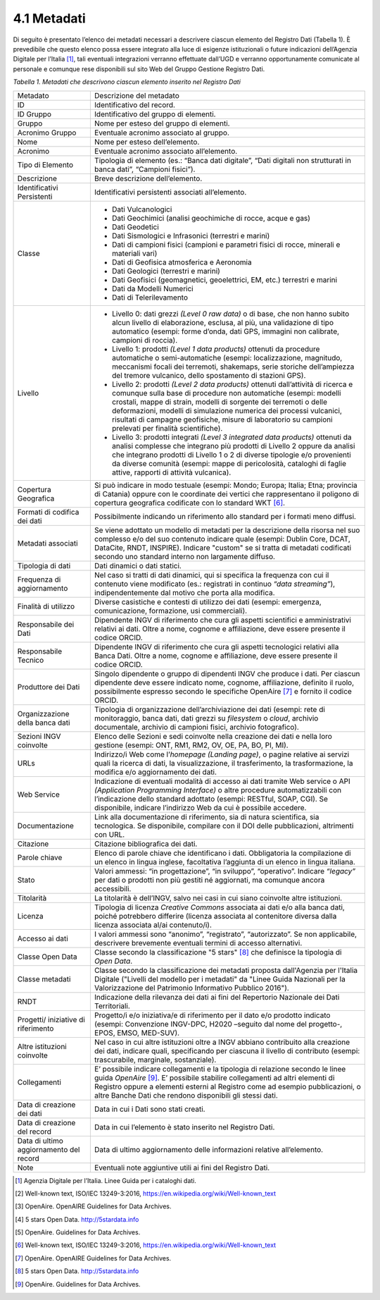 4.1 Metadati
============

Di seguito è presentato l’elenco dei metadati necessari a descrivere
ciascun elemento del Registro Dati (Tabella 1). È prevedibile che questo
elenco possa essere integrato alla luce di esigenze istituzionali o
future indicazioni dell’Agenzia Digitale per l’Italia [1]_, tali
eventuali integrazioni verranno effettuate dall’UGD e verranno
opportunamente comunicate al personale e comunque rese disponibili sul
sito Web del Gruppo Gestione Registro Dati.

*Tabella 1. Metadati che descrivono ciascun elemento inserito nel
Registro Dati*

+-----------------------------------+-----------------------------------+
| Metadato                          | Descrizione del metadato          |
+-----------------------------------+-----------------------------------+
| ID                                | Identificativo del record.        |
+-----------------------------------+-----------------------------------+
| ID Gruppo                         | Identificativo del gruppo di      |
|                                   | elementi.                         |
+-----------------------------------+-----------------------------------+
| Gruppo                            | Nome per esteso del gruppo di     |
|                                   | elementi.                         |
+-----------------------------------+-----------------------------------+
| Acronimo Gruppo                   | Eventuale acronimo associato al   |
|                                   | gruppo.                           |
+-----------------------------------+-----------------------------------+
| Nome                              | Nome per esteso dell’elemento.    |
+-----------------------------------+-----------------------------------+
| Acronimo                          | Eventuale acronimo associato      |
|                                   | all’elemento.                     |
+-----------------------------------+-----------------------------------+
| Tipo di Elemento                  | Tipologia di elemento (es.:       |
|                                   | “Banca dati digitale”, “Dati      |
|                                   | digitali non strutturati in banca |
|                                   | dati”, “Campioni fisici”).        |
+-----------------------------------+-----------------------------------+
| Descrizione                       | Breve descrizione dell’elemento.  |
+-----------------------------------+-----------------------------------+
| Identificativi Persistenti        | Identificativi persistenti        |
|                                   | associati all’elemento.           |
+-----------------------------------+-----------------------------------+
| Classe                            | -  Dati Vulcanologici             |
|                                   |                                   |
|                                   | -  Dati Geochimici (analisi       |
|                                   |    geochimiche di rocce, acque e  |
|                                   |    gas)                           |
|                                   |                                   |
|                                   | -  Dati Geodetici                 |
|                                   |                                   |
|                                   | -  Dati Sismologici e Infrasonici |
|                                   |    (terrestri e marini)           |
|                                   |                                   |
|                                   | -  Dati di campioni fisici        |
|                                   |    (campioni e parametri fisici   |
|                                   |    di rocce, minerali e materiali |
|                                   |    vari)                          |
|                                   |                                   |
|                                   | -  Dati di Geofisica atmosferica  |
|                                   |    e Aeronomia                    |
|                                   |                                   |
|                                   | -  Dati Geologici (terrestri e    |
|                                   |    marini)                        |
|                                   |                                   |
|                                   | -  Dati Geofisici (geomagnetici,  |
|                                   |    geoelettrici, EM, etc.)        |
|                                   |    terrestri e marini             |
|                                   |                                   |
|                                   | -  Dati da Modelli Numerici       |
|                                   |                                   |
|                                   | -  Dati di Telerilevamento        |
+-----------------------------------+-----------------------------------+
| Livello                           | -  Livello 0: dati grezzi *(Level |
|                                   |    0 raw data)* o di base, che    |
|                                   |    non hanno subito alcun livello |
|                                   |    di elaborazione, esclusa, al   |
|                                   |    più, una validazione di tipo   |
|                                   |    automatico (esempi: forme      |
|                                   |    d’onda, dati GPS, immagini non |
|                                   |    calibrate, campioni di         |
|                                   |    roccia).                       |
|                                   |                                   |
|                                   | -  Livello 1: prodotti *(Level 1  |
|                                   |    data products)* ottenuti da    |
|                                   |    procedure automatiche o        |
|                                   |    semi-automatiche (esempi:      |
|                                   |    localizzazione, magnitudo,     |
|                                   |    meccanismi focali dei          |
|                                   |    terremoti, shakemaps, serie    |
|                                   |    storiche dell’ampiezza del     |
|                                   |    tremore vulcanico, dello       |
|                                   |    spostamento di stazioni GPS).  |
|                                   |                                   |
|                                   | -  Livello 2: prodotti *(Level 2  |
|                                   |    data products)* ottenuti       |
|                                   |    dall’attività di ricerca e     |
|                                   |    comunque sulla base di         |
|                                   |    procedure non automatiche      |
|                                   |    (esempi: modelli crostali,     |
|                                   |    mappe di strain, modelli di    |
|                                   |    sorgente dei terremoti o delle |
|                                   |    deformazioni, modelli di       |
|                                   |    simulazione numerica dei       |
|                                   |    processi vulcanici, risultati  |
|                                   |    di campagne geofisiche, misure |
|                                   |    di laboratorio su campioni     |
|                                   |    prelevati per finalità         |
|                                   |    scientifiche).                 |
|                                   |                                   |
|                                   | -  Livello 3: prodotti integrati  |
|                                   |    *(Level 3 integrated data      |
|                                   |    products)* ottenuti da analisi |
|                                   |    complesse che integrano più    |
|                                   |    prodotti di Livello 2 oppure   |
|                                   |    da analisi che integrano       |
|                                   |    prodotti di Livello 1 o 2 di   |
|                                   |    diverse tipologie e/o          |
|                                   |    provenienti da diverse         |
|                                   |    comunità (esempi: mappe di     |
|                                   |    pericolosità, cataloghi di     |
|                                   |    faglie attive, rapporti di     |
|                                   |    attività vulcanica).           |
+-----------------------------------+-----------------------------------+
| Copertura Geografica              | Si può indicare in modo testuale  |
|                                   | (esempi: Mondo; Europa; Italia;   |
|                                   | Etna; provincia di Catania)       |
|                                   | oppure con le coordinate dei      |
|                                   | vertici che rappresentano il      |
|                                   | poligono di copertura geografica  |
|                                   | codificate con lo standard        |
|                                   | WKT [6]_.                         |
+-----------------------------------+-----------------------------------+
| Formati di codifica dei dati      | Possibilmente indicando un        |
|                                   | riferimento allo standard per i   |
|                                   | formati meno diffusi.             |
+-----------------------------------+-----------------------------------+
| Metadati associati                | Se viene adottato un modello di   |
|                                   | metadati per la descrizione della |
|                                   | risorsa nel suo complesso e/o del |
|                                   | suo contenuto indicare quale      |
|                                   | (esempi: Dublin Core, DCAT,       |
|                                   | DataCite, RNDT, INSPIRE).         |
|                                   | Indicare "custom" se si tratta di |
|                                   | metadati codificati secondo uno   |
|                                   | standard interno non largamente   |
|                                   | diffuso.                          |
+-----------------------------------+-----------------------------------+
| Tipologia di dati                 | Dati dinamici o dati statici.     |
+-----------------------------------+-----------------------------------+
| Frequenza di aggiornamento        | Nel caso si tratti di dati        |
|                                   | dinamici, qui si specifica la     |
|                                   | frequenza con cui il contenuto    |
|                                   | viene modificato (es.: registrati |
|                                   | in continuo *“data streaming”*),  |
|                                   | indipendentemente dal motivo che  |
|                                   | porta alla modifica.              |
+-----------------------------------+-----------------------------------+
| Finalità di utilizzo              | Diverse casistiche e contesti di  |
|                                   | utilizzo dei dati (esempi:        |
|                                   | emergenza, comunicazione,         |
|                                   | formazione, usi commerciali).     |
+-----------------------------------+-----------------------------------+
| Responsabile dei Dati             | Dipendente INGV di riferimento    |
|                                   | che cura gli aspetti scientifici  |
|                                   | e amministrativi relativi ai      |
|                                   | dati. Oltre a nome, cognome e     |
|                                   | affiliazione, deve essere         |
|                                   | presente il codice ORCID.         |
+-----------------------------------+-----------------------------------+
| Responsabile Tecnico              | Dipendente INGV di riferimento    |
|                                   | che cura gli aspetti tecnologici  |
|                                   | relativi alla Banca Dati. Oltre a |
|                                   | nome, cognome e affiliazione,     |
|                                   | deve essere presente il codice    |
|                                   | ORCID.                            |
+-----------------------------------+-----------------------------------+
| Produttore dei Dati               | Singolo dipendente o gruppo di    |
|                                   | dipendenti INGV che produce i     |
|                                   | dati. Per ciascun dipendente deve |
|                                   | essere indicato nome, cognome,    |
|                                   | affiliazione, definito il ruolo,  |
|                                   | possibilmente espresso secondo le |
|                                   | specifiche OpenAire [7]_ e        |
|                                   | fornito il codice ORCID.          |
+-----------------------------------+-----------------------------------+
| Organizzazione della banca dati   | Tipologia di organizzazione       |
|                                   | dell’archiviazione dei dati       |
|                                   | (esempi: rete di monitoraggio,    |
|                                   | banca dati, dati grezzi su        |
|                                   | *filesystem* o *cloud*, archivio  |
|                                   | documentale, archivio di campioni |
|                                   | fisici, archivio fotografico).    |
+-----------------------------------+-----------------------------------+
| Sezioni INGV coinvolte            | Elenco delle Sezioni e sedi       |
|                                   | coinvolte nella creazione dei     |
|                                   | dati e nella loro gestione        |
|                                   | (esempi: ONT, RM1, RM2, OV, OE,   |
|                                   | PA, BO, PI, MI).                  |
+-----------------------------------+-----------------------------------+
| URLs                              | Indirizzo/i Web come              |
|                                   | l’\ *homepage* *(Landing page)*,  |
|                                   | o pagine relative ai servizi      |
|                                   | quali la ricerca di dati, la      |
|                                   | visualizzazione, il               |
|                                   | trasferimento, la trasformazione, |
|                                   | la modifica e/o aggiornamento dei |
|                                   | dati.                             |
+-----------------------------------+-----------------------------------+
| Web Service                       | Indicazione di eventuali modalità |
|                                   | di accesso ai dati tramite Web    |
|                                   | service o API *(Application       |
|                                   | Programming Interface)* o altre   |
|                                   | procedure automatizzabili con     |
|                                   | l’indicazione dello standard      |
|                                   | adottato (esempi: RESTful, SOAP,  |
|                                   | CGI). Se disponibile, indicare    |
|                                   | l’indirizzo Web da cui è          |
|                                   | possibile accedere.               |
+-----------------------------------+-----------------------------------+
| Documentazione                    | Link alla documentazione di       |
|                                   | riferimento, sia di natura        |
|                                   | scientifica, sia tecnologica. Se  |
|                                   | disponibile, compilare con il DOI |
|                                   | delle pubblicazioni, altrimenti   |
|                                   | con URL.                          |
+-----------------------------------+-----------------------------------+
| Citazione                         | Citazione bibliografica dei dati. |
+-----------------------------------+-----------------------------------+
| Parole chiave                     | Elenco di parole chiave che       |
|                                   | identificano i dati. Obbligatoria |
|                                   | la compilazione di un elenco in   |
|                                   | lingua inglese, facoltativa       |
|                                   | l’aggiunta di un elenco in lingua |
|                                   | italiana.                         |
+-----------------------------------+-----------------------------------+
| Stato                             | Valori ammessi: “in               |
|                                   | progettazione”, “in sviluppo”,    |
|                                   | “operativo”. Indicare *“legacy”*  |
|                                   | per dati o prodotti non più       |
|                                   | gestiti né aggiornati, ma         |
|                                   | comunque ancora accessibili.      |
+-----------------------------------+-----------------------------------+
| Titolarità                        | La titolarità è dell’INGV, salvo  |
|                                   | nei casi in cui siano coinvolte   |
|                                   | altre istituzioni.                |
+-----------------------------------+-----------------------------------+
| Licenza                           | Tipologia di licenza *Creative    |
|                                   | Commons* associata ai dati e/o    |
|                                   | alla banca dati, poiché           |
|                                   | potrebbero differire (licenza     |
|                                   | associata al contenitore diversa  |
|                                   | dalla licenza associata al/ai     |
|                                   | contenuto/i).                     |
+-----------------------------------+-----------------------------------+
| Accesso ai dati                   | I valori ammessi sono “anonimo”,  |
|                                   | “registrato”, “autorizzato”. Se   |
|                                   | non applicabile, descrivere       |
|                                   | brevemente eventuali termini di   |
|                                   | accesso alternativi.              |
+-----------------------------------+-----------------------------------+
| Classe Open Data                  | Classe secondo la classificazione |
|                                   | "5 stars" [8]_ che definisce la   |
|                                   | tipologia di *Open Data*.         |
+-----------------------------------+-----------------------------------+
| Classe metadati                   | Classe secondo la classificazione |
|                                   | dei metadati proposta             |
|                                   | dall'Agenzia per l'Italia         |
|                                   | Digitale ("Livelli del modello    |
|                                   | per i metadati" da "Linee Guida   |
|                                   | Nazionali per la Valorizzazione   |
|                                   | del Patrimonio Informativo        |
|                                   | Pubblico 2016").                  |
+-----------------------------------+-----------------------------------+
| RNDT                              | Indicazione della rilevanza dei   |
|                                   | dati ai fini del Repertorio       |
|                                   | Nazionale dei Dati Territoriali.  |
+-----------------------------------+-----------------------------------+
| Progetti/ iniziative di           | Progetto/i e/o iniziativa/e di    |
| riferimento                       | riferimento per il dato e/o       |
|                                   | prodotto indicato (esempi:        |
|                                   | Convenzione INGV-DPC, H2020       |
|                                   | –seguito dal nome del progetto-,  |
|                                   | EPOS, EMSO, MED-SUV).             |
+-----------------------------------+-----------------------------------+
| Altre istituzioni coinvolte       | Nel caso in cui altre istituzioni |
|                                   | oltre a INGV abbiano contribuito  |
|                                   | alla creazione dei dati, indicare |
|                                   | quali, specificando per ciascuna  |
|                                   | il livello di contributo (esempi: |
|                                   | trascurabile, marginale,          |
|                                   | sostanziale).                     |
+-----------------------------------+-----------------------------------+
| Collegamenti                      | E’ possibile indicare             |
|                                   | collegamenti e la tipologia di    |
|                                   | relazione secondo le linee guida  |
|                                   | *OpenAire*\  [9]_. E’ possibile   |
|                                   | stabilire collegamenti ad altri   |
|                                   | elementi di Registro oppure a     |
|                                   | elementi esterni al Registro come |
|                                   | ad esempio pubblicazioni, o altre |
|                                   | Banche Dati che rendono           |
|                                   | disponibili gli stessi dati.      |
+-----------------------------------+-----------------------------------+
| Data di creazione dei dati        | Data in cui i Dati sono stati     |
|                                   | creati.                           |
+-----------------------------------+-----------------------------------+
| Data di creazione del record      | Data in cui l’elemento è stato    |
|                                   | inserito nel Registro Dati.       |
+-----------------------------------+-----------------------------------+
| Data di ultimo aggiornamento del  | Data di ultimo aggiornamento      |
| record                            | delle informazioni relative       |
|                                   | all’elemento.                     |
+-----------------------------------+-----------------------------------+
| Note                              | Eventuali note aggiuntive utili   |
|                                   | ai fini del Registro Dati.        |
+-----------------------------------+-----------------------------------+

.. [1]
   Agenzia Digitale per l’Italia. Linee Guida per i cataloghi dati.

.. [2]
   Well-known text, ISO/IEC 13249-3:2016,
   https://en.wikipedia.org/wiki/Well-known_text

.. [3]
   OpenAire. OpenAIRE Guidelines for Data Archives.

.. [4]
   5 stars Open Data. http://5stardata.info

.. [5]
   OpenAire. Guidelines for Data Archives.

.. [6]
   Well-known text, ISO/IEC 13249-3:2016,
   https://en.wikipedia.org/wiki/Well-known_text

.. [7]
   OpenAire. OpenAIRE Guidelines for Data Archives.

.. [8]
   5 stars Open Data. http://5stardata.info

.. [9]
   OpenAire. Guidelines for Data Archives.
